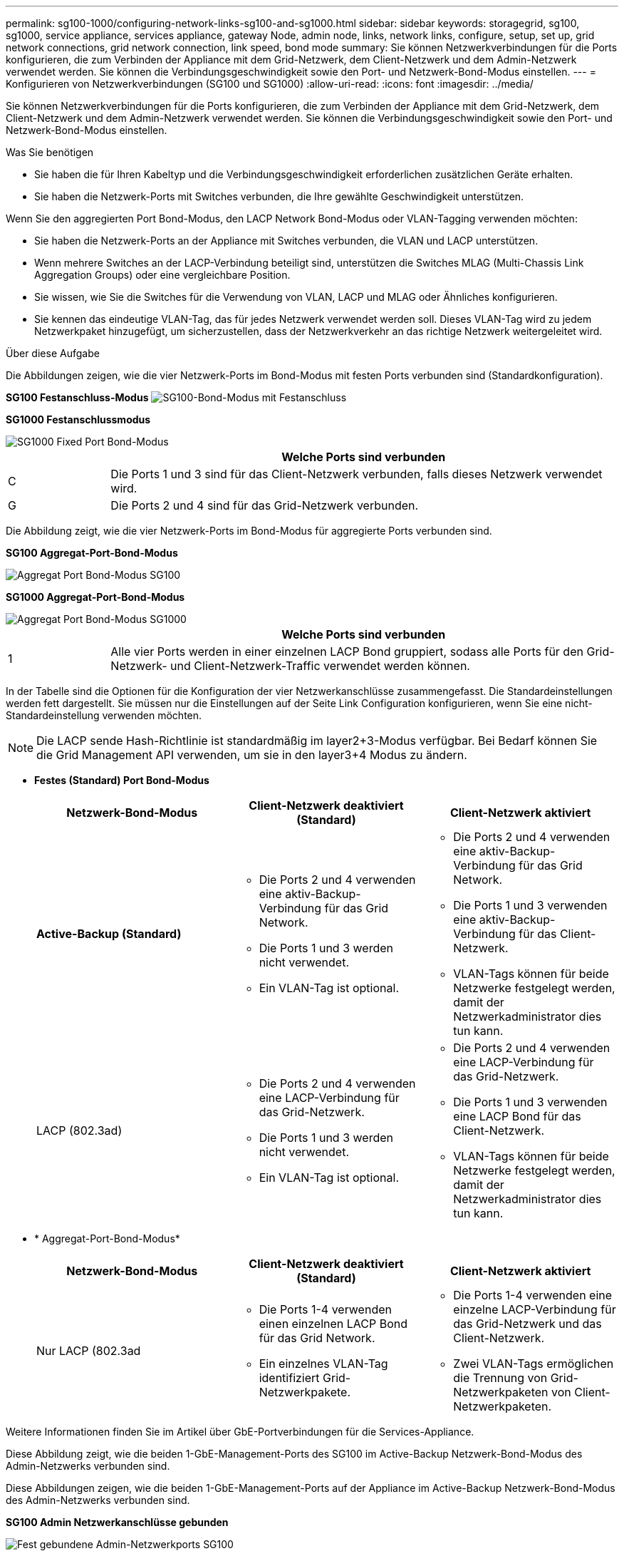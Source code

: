 ---
permalink: sg100-1000/configuring-network-links-sg100-and-sg1000.html 
sidebar: sidebar 
keywords: storagegrid, sg100, sg1000, service appliance, services appliance, gateway Node, admin node, links, network links, configure, setup, set up, grid network connections, grid network connection, link speed, bond mode 
summary: Sie können Netzwerkverbindungen für die Ports konfigurieren, die zum Verbinden der Appliance mit dem Grid-Netzwerk, dem Client-Netzwerk und dem Admin-Netzwerk verwendet werden. Sie können die Verbindungsgeschwindigkeit sowie den Port- und Netzwerk-Bond-Modus einstellen. 
---
= Konfigurieren von Netzwerkverbindungen (SG100 und SG1000)
:allow-uri-read: 
:icons: font
:imagesdir: ../media/


[role="lead"]
Sie können Netzwerkverbindungen für die Ports konfigurieren, die zum Verbinden der Appliance mit dem Grid-Netzwerk, dem Client-Netzwerk und dem Admin-Netzwerk verwendet werden. Sie können die Verbindungsgeschwindigkeit sowie den Port- und Netzwerk-Bond-Modus einstellen.

.Was Sie benötigen
* Sie haben die für Ihren Kabeltyp und die Verbindungsgeschwindigkeit erforderlichen zusätzlichen Geräte erhalten.
* Sie haben die Netzwerk-Ports mit Switches verbunden, die Ihre gewählte Geschwindigkeit unterstützen.


Wenn Sie den aggregierten Port Bond-Modus, den LACP Network Bond-Modus oder VLAN-Tagging verwenden möchten:

* Sie haben die Netzwerk-Ports an der Appliance mit Switches verbunden, die VLAN und LACP unterstützen.
* Wenn mehrere Switches an der LACP-Verbindung beteiligt sind, unterstützen die Switches MLAG (Multi-Chassis Link Aggregation Groups) oder eine vergleichbare Position.
* Sie wissen, wie Sie die Switches für die Verwendung von VLAN, LACP und MLAG oder Ähnliches konfigurieren.
* Sie kennen das eindeutige VLAN-Tag, das für jedes Netzwerk verwendet werden soll. Dieses VLAN-Tag wird zu jedem Netzwerkpaket hinzugefügt, um sicherzustellen, dass der Netzwerkverkehr an das richtige Netzwerk weitergeleitet wird.


.Über diese Aufgabe
Die Abbildungen zeigen, wie die vier Netzwerk-Ports im Bond-Modus mit festen Ports verbunden sind (Standardkonfiguration).

*SG100 Festanschluss-Modus* image:../media/sg100_fixed_port_draft.png["SG100-Bond-Modus mit Festanschluss"]

*SG1000 Festanschlussmodus*

image::../media/sg1000_fixed_port.png[SG1000 Fixed Port Bond-Modus]

[cols="1a,5a"]
|===
|  | Welche Ports sind verbunden 


 a| 
C
 a| 
Die Ports 1 und 3 sind für das Client-Netzwerk verbunden, falls dieses Netzwerk verwendet wird.



 a| 
G
 a| 
Die Ports 2 und 4 sind für das Grid-Netzwerk verbunden.

|===
Die Abbildung zeigt, wie die vier Netzwerk-Ports im Bond-Modus für aggregierte Ports verbunden sind.

*SG100 Aggregat-Port-Bond-Modus*

image::../media/sg100_aggregate_ports.png[Aggregat Port Bond-Modus SG100]

*SG1000 Aggregat-Port-Bond-Modus*

image::../media/sg1000_aggregate_ports.png[Aggregat Port Bond-Modus SG1000]

[cols="1a,5a"]
|===
|  | Welche Ports sind verbunden 


 a| 
1
 a| 
Alle vier Ports werden in einer einzelnen LACP Bond gruppiert, sodass alle Ports für den Grid-Netzwerk- und Client-Netzwerk-Traffic verwendet werden können.

|===
In der Tabelle sind die Optionen für die Konfiguration der vier Netzwerkanschlüsse zusammengefasst. Die Standardeinstellungen werden fett dargestellt. Sie müssen nur die Einstellungen auf der Seite Link Configuration konfigurieren, wenn Sie eine nicht-Standardeinstellung verwenden möchten.


NOTE: Die LACP sende Hash-Richtlinie ist standardmäßig im layer2+3-Modus verfügbar. Bei Bedarf können Sie die Grid Management API verwenden, um sie in den layer3+4 Modus zu ändern.

* *Festes (Standard) Port Bond-Modus*
+
|===
| Netzwerk-Bond-Modus | Client-Netzwerk deaktiviert (Standard) | Client-Netzwerk aktiviert 


 a| 
*Active-Backup (Standard)*
 a| 
** Die Ports 2 und 4 verwenden eine aktiv-Backup-Verbindung für das Grid Network.
** Die Ports 1 und 3 werden nicht verwendet.
** Ein VLAN-Tag ist optional.

 a| 
** Die Ports 2 und 4 verwenden eine aktiv-Backup-Verbindung für das Grid Network.
** Die Ports 1 und 3 verwenden eine aktiv-Backup-Verbindung für das Client-Netzwerk.
** VLAN-Tags können für beide Netzwerke festgelegt werden, damit der Netzwerkadministrator dies tun kann.




 a| 
LACP (802.3ad)
 a| 
** Die Ports 2 und 4 verwenden eine LACP-Verbindung für das Grid-Netzwerk.
** Die Ports 1 und 3 werden nicht verwendet.
** Ein VLAN-Tag ist optional.

 a| 
** Die Ports 2 und 4 verwenden eine LACP-Verbindung für das Grid-Netzwerk.
** Die Ports 1 und 3 verwenden eine LACP Bond für das Client-Netzwerk.
** VLAN-Tags können für beide Netzwerke festgelegt werden, damit der Netzwerkadministrator dies tun kann.


|===
* * Aggregat-Port-Bond-Modus*
+
|===
| Netzwerk-Bond-Modus | Client-Netzwerk deaktiviert (Standard) | Client-Netzwerk aktiviert 


 a| 
Nur LACP (802.3ad
 a| 
** Die Ports 1-4 verwenden einen einzelnen LACP Bond für das Grid Network.
** Ein einzelnes VLAN-Tag identifiziert Grid-Netzwerkpakete.

 a| 
** Die Ports 1-4 verwenden eine einzelne LACP-Verbindung für das Grid-Netzwerk und das Client-Netzwerk.
** Zwei VLAN-Tags ermöglichen die Trennung von Grid-Netzwerkpaketen von Client-Netzwerkpaketen.


|===


Weitere Informationen finden Sie im Artikel über GbE-Portverbindungen für die Services-Appliance.

Diese Abbildung zeigt, wie die beiden 1-GbE-Management-Ports des SG100 im Active-Backup Netzwerk-Bond-Modus des Admin-Netzwerks verbunden sind.

Diese Abbildungen zeigen, wie die beiden 1-GbE-Management-Ports auf der Appliance im Active-Backup Netzwerk-Bond-Modus des Admin-Netzwerks verbunden sind.

*SG100 Admin Netzwerkanschlüsse gebunden*

image::../media/sg100_bonded_management_ports.png[Fest gebundene Admin-Netzwerkports SG100]

*SG1000 Admin Netzwerkanschlüsse gebunden*

image::../media/sg1000_bonded_management_ports.png[Admin-Netzwerkports (SG1000) Bonded]

.Schritte
. Klicken Sie in der Menüleiste des StorageGRID-Appliance-Installationsprogramms auf *Netzwerke konfigurieren* > *Link-Konfiguration*.
+
Auf der Seite Network Link Configuration wird ein Diagramm der Appliance angezeigt, in dem die Netzwerk- und Verwaltungsports nummeriert sind.

+
*SG100-Anschlüsse*

+
image:../media/sg100_configuring_network_ports.png["SG100-Anschlüsse auf der Rückseite"]

+
*SG1000-Ports*

+
image::../media/sg1000_configuring_network_ports.png[SG1000-Ports]

+
In der Tabelle „Link-Status“ werden der Verbindungsstatus und die Geschwindigkeit der nummerierten Ports (SG1000) angezeigt.

+
image::../media/sg1000_configuring_network_link_status.png[SG1000-Link-Status]

+
Das erste Mal, wenn Sie diese Seite aufrufen:

+
** *Verbindungsgeschwindigkeit* ist auf *Auto* eingestellt.
** *Port Bond Modus* ist auf *fest* eingestellt.
** *Network Bond Mode* ist für das Grid Network auf *Active-Backup* eingestellt.
** Das *Admin-Netzwerk* ist aktiviert, und der Netzwerk-Bond-Modus ist auf *unabhängig* eingestellt.
** Das *Client-Netzwerk* ist deaktiviert.
+
image:../media/sg1000_network_link_configuration_fixed.png["Konfiguration Der Netzwerkverbindung Wurde Behoben"]



. Wählen Sie die Verbindungsgeschwindigkeit für die Netzwerkanschlüsse aus der Dropdown-Liste *Link Speed* aus.
+
Die Netzwerk-Switches, die Sie für das Grid-Netzwerk und das Client-Netzwerk verwenden, müssen ebenfalls für diese Geschwindigkeit konfiguriert sein. Für die konfigurierte Verbindungsgeschwindigkeit müssen Sie die entsprechenden Adapter oder Transceiver verwenden. Verwenden Sie die automatische Verbindungsgeschwindigkeit, wenn möglich, da diese Option sowohl die Verbindungsgeschwindigkeit als auch den FEC-Modus (Forward Error Correction) mit dem Link-Partner verhandelt.

. Aktivieren oder deaktivieren Sie die StorageGRID-Netzwerke, die Sie verwenden möchten.
+
Das Grid-Netzwerk ist erforderlich. Sie können dieses Netzwerk nicht deaktivieren.

+
.. Wenn das Gerät nicht mit dem Admin-Netzwerk verbunden ist, deaktivieren Sie das Kontrollkästchen *Netzwerk aktivieren* für das Admin-Netzwerk.
+
image::../media/admin_network_disabled.gif[Screenshot mit Kontrollkästchen zum Aktivieren oder Deaktivieren des Admin-Netzwerks]

.. Wenn das Gerät mit dem Client-Netzwerk verbunden ist, aktivieren Sie das Kontrollkästchen *Netzwerk aktivieren* für das Client-Netzwerk.
+
Die Client-Netzwerkeinstellungen für die Daten-NIC-Ports werden nun angezeigt.



. In der Tabelle finden Sie Informationen zum Konfigurieren des Port-Bond-Modus und des Netzwerk-Bond-Modus.
+
Dieses Beispiel zeigt:

+
** *Aggregate* und *LACP* ausgewählt für das Grid und die Client Netzwerke. Sie müssen für jedes Netzwerk ein eindeutiges VLAN-Tag angeben. Sie können Werte zwischen 0 und 4095 auswählen.
** *Active-Backup* für das Admin-Netzwerk ausgewählt.
+
image:../media/sg1000_network_link_configuration_aggregate.png["Network Link Configuration Aggregate"]



. Wenn Sie mit Ihrer Auswahl zufrieden sind, klicken Sie auf *Speichern*.
+

NOTE: Wenn Sie Änderungen am Netzwerk oder an der Verbindung vorgenommen haben, über die Sie verbunden sind, können Sie die Verbindung verlieren. Wenn Sie nicht innerhalb einer Minute eine erneute Verbindung hergestellt haben, geben Sie die URL für das Installationsprogramm von StorageGRID-Geräten erneut ein. Verwenden Sie dazu eine der anderen IP-Adressen, die der Appliance zugewiesen sind: +
`*https://_services_appliance_IP_:8443*`



.Verwandte Informationen
link:obtaining-additional-equipment-and-tools-sg100-and-sg1000.html["Beschaffung zusätzlicher Geräte und Werkzeuge (SG100 und SG1000)"]
